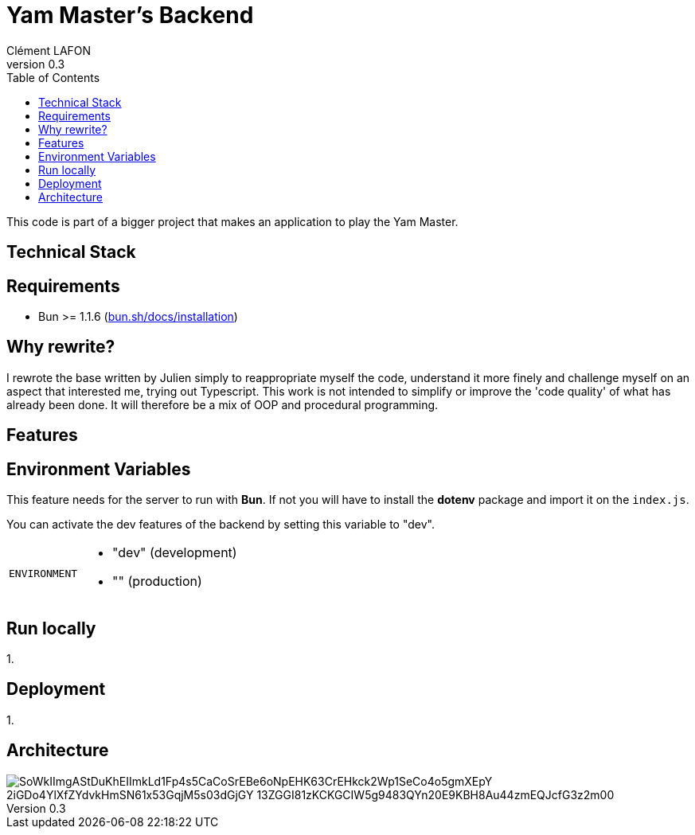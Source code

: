 = Yam Master's Backend
Clément LAFON
v0.3
:toc:
:hide-uri-scheme:

This code is part of a bigger project that makes an application to play the Yam Master.


== Technical Stack

== Requirements 
- Bun >= 1.1.6 (https://bun.sh/docs/installation)

== Why rewrite?
I rewrote the base written by Julien simply to reappropriate myself the code, understand it more finely and challenge myself on an aspect that interested me, trying out Typescript. This work is not intended to simplify or improve the 'code quality' of what has already been done. It will therefore be a mix of OOP and procedural programming.

== Features

== Environment Variables

This feature needs for the server to run with *Bun*. If not you will have to install the *dotenv* package and import it on the `index.js`.

You can activate the dev features of the backend by setting this variable to "dev".

[horizontal]
`ENVIRONMENT`:: 
- "dev" (development)
- "" (production)

== Run locally
1. 

== Deployment
1. 

== Architecture
image::https://www.plantuml.com/plantuml/png/SoWkIImgAStDuKhEIImkLd1Fp4s5CaCoSrEBe6oNpEHK63CrEHkck2Wp1SeCo4o5gmXEpY-2iGDo4YlXfZYdvkHmSN61x53GqjM5s03dGjGY-13ZGGI81zKCKGCIW5g9483QYn20E9KBH8Au44zmEQJcfG3z2m00[]

